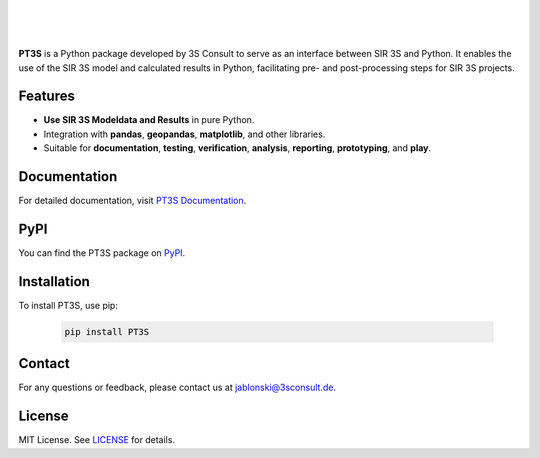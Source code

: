 .. image:: https://img.shields.io/badge/License-MIT-yellow.svg
   :target: LICENSE
   :alt: License: MIT
.. image:: https://img.shields.io/pypi/v/PT3S.svg
   :target: https://pypi.org/project/PT3S/
   :alt: PyPI version
.. image:: ./sphinx_docs/_static/favicon.ico
   :target: https://3sconsult.github.io/PT3S
   :alt: Documentation Status

|
|
|

**PT3S** is a Python package developed by 3S Consult to serve as an interface between SIR 3S and Python. It enables the use of the SIR 3S model and calculated results in Python, facilitating pre- and post-processing steps for SIR 3S projects.

.. image:: ./sphinx_docs/Sir3S_Splash.jpg
   :target: https://www.3sconsult.de/software/sir-3s/
   :width: 20%
   :alt: pt3s_logo

Features
--------

- **Use SIR 3S Modeldata and Results** in pure Python.
- Integration with **pandas**, **geopandas**, **matplotlib**, and other libraries.
- Suitable for **documentation**, **testing**, **verification**, **analysis**, **reporting**, **prototyping**, and **play**.

Documentation
-------------
For detailed documentation, visit `PT3S Documentation <https://3sconsult.github.io/PT3S>`_.

PyPI
----
You can find the PT3S package on `PyPI <https://pypi.org/project/PT3S/>`_.

Installation
------------

To install PT3S, use pip:

   .. code-block:: bash

      pip install PT3S

Contact
-------
For any questions or feedback, please contact us at `jablonski@3sconsult.de <mailto:jablonski@3sconsult.de>`_.

License
-------
MIT License. See `LICENSE <./LICENSE>`_ for details.
